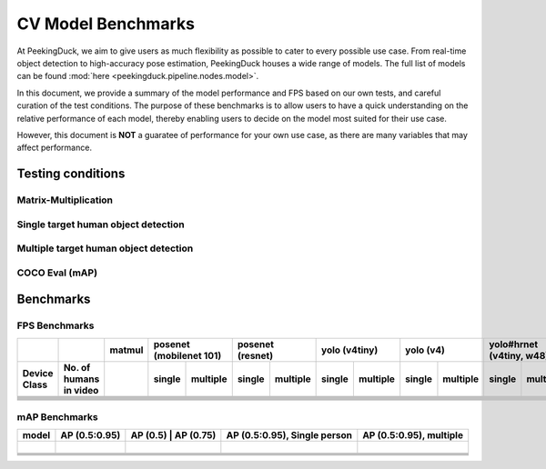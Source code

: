 *******************
CV Model Benchmarks
*******************

At PeekingDuck, we aim to give users as much flexibility as possible to cater to every possible use case.
From real-time object detection to high-accuracy pose estimation, PeekingDuck houses a wide range of models.
The full list of models can be found :mod:`here <peekingduck.pipeline.nodes.model>`.


In this document, we provide a summary of the model performance and FPS based on our own tests, and careful curation of the test conditions.
The purpose of these benchmarks is to allow users to have a quick understanding on the relative performance of each model, thereby enabling
users to decide on the model most suited for their use case.

However, this document is **NOT** a guaratee of performance for your own use case, as there are many variables that may affect performance.

Testing conditions
==================

Matrix-Multiplication
---------------------

Single target human object detection
-------------------------------------

Multiple target human object detection
-------------------------------------

COCO Eval (mAP)
-------------------------------------




Benchmarks
==========


FPS Benchmarks
--------------


+---------------+--------------+--------+-----------+-------------+--------+----------+--------+----------+--------+----------+-----------+--------------+
|               |              | matmul | posenet (mobilenet 101) | posenet (resnet)  | yolo (v4tiny)     | yolo (v4)         | yolo#hrnet (v4tiny, w48) |
+---------------+--------------+--------+------------+------------+--------+----------+--------+----------+--------+----------+-----------+--------------+
| Device Class  | No. of humans|        | single     | multiple   | single | multiple | single | multiple | single | multiple | single    | multiple     |
|               | in video     |        |            |            |        |          |        |          |        |          |           |              |
+===============+==============+========+============+============+========+==========+========+==========+========+==========+===========+==============+
|               |              |        |            |            |        |          |        |          |        |          |           |              |
+---------------+--------------+--------+------------+------------+--------+----------+--------+----------+--------+----------+-----------+--------------+
|               |              |        |            |            |        |          |        |          |        |          |           |              |
+---------------+--------------+--------+------------+------------+--------+----------+--------+----------+--------+----------+-----------+--------------+
|               |              |        |            |            |        |          |        |          |        |          |           |              |
+---------------+--------------+--------+------------+------------+--------+----------+--------+----------+--------+----------+-----------+--------------+
|               |              |        |            |            |        |          |        |          |        |          |           |              |
+---------------+--------------+--------+------------+------------+--------+----------+--------+----------+--------+----------+-----------+--------------+
|               |              |        |            |            |        |          |        |          |        |          |           |              |
+---------------+--------------+--------+------------+------------+--------+----------+--------+----------+--------+----------+-----------+--------------+
|               |              |        |            |            |        |          |        |          |        |          |           |              |
+---------------+--------------+--------+------------+------------+--------+----------+--------+----------+--------+----------+-----------+--------------+
|               |              |        |            |            |        |          |        |          |        |          |           |              |
+---------------+--------------+--------+------------+------------+--------+----------+--------+----------+--------+----------+-----------+--------------+


mAP Benchmarks
--------------


+---------------+---------------+----------+------------+------------------------------+-------------------------+
| model         | AP (0.5:0.95) | AP (0.5) | AP (0.75)  | AP (0.5:0.95), Single person | AP (0.5:0.95), multiple |
+===============+===============+=======================+==============================+=========================+
|               |               |          |            |                              |                         |
+---------------+---------------+----------+------------+------------------------------+-------------------------+
|               |               |          |            |                              |                         |
+---------------+---------------+----------+------------+------------------------------+-------------------------+
|               |               |          |            |                              |                         |
+---------------+---------------+----------+------------+------------------------------+-------------------------+
|               |               |          |            |                              |                         |
+---------------+---------------+----------+------------+------------------------------+-------------------------+
|               |               |          |            |                              |                         |
+---------------+---------------+----------+------------+------------------------------+-------------------------+